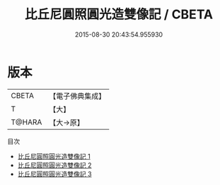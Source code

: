 #+TITLE: 比丘尼圓照圓光造雙像記 / CBETA

#+DATE: 2015-08-30 20:43:54.955930
* 版本
 |     CBETA|【電子佛典集成】|
 |         T|【大】     |
 |    T@HARA|【大→原】   |
目次
 - [[file:KR6k0079_001.txt][比丘尼圓照圓光造雙像記 1]]
 - [[file:KR6k0079_002.txt][比丘尼圓照圓光造雙像記 2]]
 - [[file:KR6k0079_003.txt][比丘尼圓照圓光造雙像記 3]]
